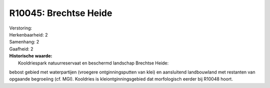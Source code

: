 R10045: Brechtse Heide
======================

| Verstoring:

| Herkenbaarheid: 2

| Samenhang: 2

| Gaafheid: 2

| **Historische waarde:**
|  Kooldriespark natuurreservaat en beschermd landschap Brechtse Heide:
bebost gebied met waterpartijen (vroegere ontginningsputten van klei) en
aansluitend landbouwland met restanten van opgaande begroeiing (cf.
MGI). Kooldries is kleiontginningsgebied dat morfologisch eerder bij
R10048 hoort.



